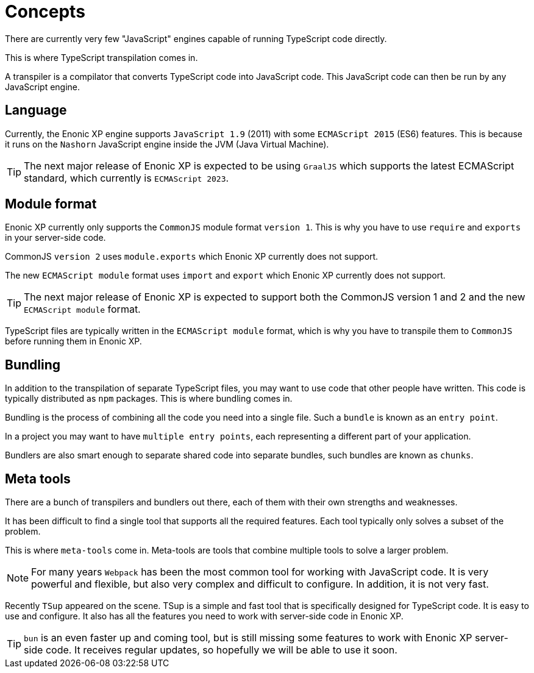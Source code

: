= Concepts

There are currently very few "JavaScript" engines capable of running TypeScript code directly.

This is where TypeScript transpilation comes in.

A transpiler is a compilator that converts TypeScript code into JavaScript code. This JavaScript code can then be run by any JavaScript engine.

== Language

Currently, the Enonic XP engine supports `JavaScript 1.9` (2011) with some `ECMAScript 2015` (ES6) features. This is because it runs on the `Nashorn` JavaScript engine inside the JVM (Java Virtual Machine).

TIP: The next major release of Enonic XP is expected to be using `GraalJS` which supports the latest ECMAScript standard, which currently is `ECMAScript 2023`.

== Module format

Enonic XP currently only supports the `CommonJS` module format `version 1`. This is why you have to use `require` and `exports` in your server-side code.

CommonJS `version 2` uses `module.exports` which Enonic XP currently does not support.

The new `ECMAScript module` format uses `import` and `export` which Enonic XP currently does not support.

TIP: The next major release of Enonic XP is expected to support both the CommonJS version 1 and 2 and the new `ECMAScript module` format.

TypeScript files are typically written in the `ECMAScript module` format, which is why you have to transpile them to `CommonJS` before running them in Enonic XP.

== Bundling

In addition to the transpilation of separate TypeScript files, you may want to use code that other people have written. This code is typically distributed as `npm` packages. This is where bundling comes in.

Bundling is the process of combining all the code you need into a single file. Such a `bundle` is known as an `entry point`.

In a project you may want to have `multiple entry points`, each representing a different part of your application.

Bundlers are also smart enough to separate shared code into separate bundles, such bundles are known as `chunks`.

== Meta tools

There are a bunch of transpilers and bundlers out there, each of them with their own strengths and weaknesses.

It has been difficult to find a single tool that supports all the required features. Each tool typically only solves a subset of the problem.

This is where `meta-tools` come in. Meta-tools are tools that combine multiple tools to solve a larger problem.

NOTE: For many years `Webpack` has been the most common tool for working with JavaScript code. It is very powerful and flexible, but also very complex and difficult to configure. In addition, it is not very fast.

Recently `TSup` appeared on the scene. TSup is a simple and fast tool that is specifically designed for TypeScript code. It is easy to use and configure. It also has all the features you need to work with server-side code in Enonic XP.

TIP: `bun` is an even faster up and coming tool, but is still missing some features to work with Enonic XP server-side code. It receives regular updates, so hopefully we will be able to use it soon.

